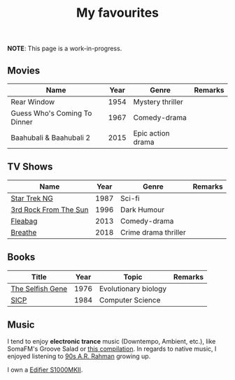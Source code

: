 #+title: My favourites

*NOTE*: This page is a work-in-progress.
** Movies
| Name                         | Year | Genre             | Remarks |
|------------------------------+------+-------------------+---------|
| Rear Window                  | 1954 | Mystery thriller  |         |
| Guess Who's Coming To Dinner | 1967 | Comedy-drama      |         |
| Baahubali & Baahubali 2      | 2015 | Epic action drama |         |
** TV Shows
| Name                  | Year | Genre                | Remarks |
|-----------------------+------+----------------------+---------|
| [[https://en.wikipedia.org/wiki/Star_Trek:_The_Next_Generation][Star Trek NG]]          | 1987 | Sci-fi               |         |
| [[https://en.wikipedia.org/wiki/3rd_Rock_from_the_Sun][3rd Rock From The Sun]] | 1996 | Dark Humour          |         |
| [[https://en.wikipedia.org/wiki/Fleabag][Fleabag]]               | 2013 | Comedy-drama         |         |
| [[https://en.wikipedia.org/wiki/Breathe_(TV_series)][Breathe]]               | 2018 | Crime drama thriller |         |
** Books
| Title            | Year | Topic                | Remarks |
|------------------+------+----------------------+---------|
| [[https://en.wikipedia.org/wiki/The_Selfish_Gene][The Selfish Gene]] | 1976 | Evolutionary biology |         |
| [[https://en.wikipedia.org/wiki/Structure_and_Interpretation_of_Computer_Programs][SICP]]             | 1984 | Computer Science     |         |
** Music 
I tend to enjoy *electronic trance* music (Downtempo, Ambient, etc.), like SomaFM's Groove Salad or [[https://www.youtube.com/watch?v=a4fv-BtzNmY][this compilation]]. In regards to native music, I enjoyed listening to [[https://www.youtube.com/watch?v=Ldeg7If3hKo][90s A.R. Rahman]] growing up. 

I own a [[https://www.amazon.ca/gp/product/B07ZVPMR58/][Edifier S1000MKII]].